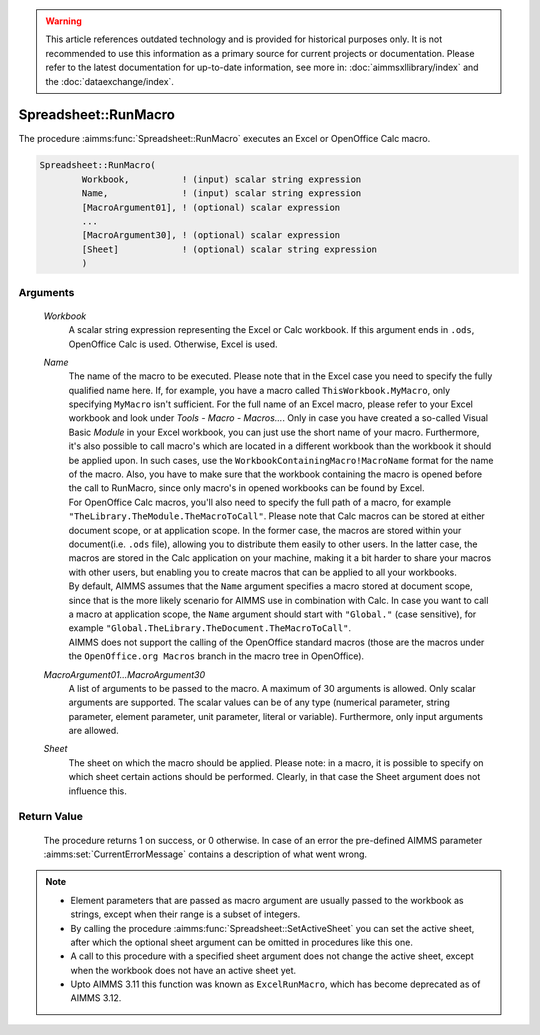.. warning::

  This article references outdated technology and is provided for historical purposes only. 
  It is not recommended to use this information as a primary source for current projects or documentation. 
  Please refer to the latest documentation for up-to-date information, see more in: :doc:`aimmsxllibrary/index` 
  and the :doc:`dataexchange/index`.


.. aimms:procedure:: Spreadsheet::RunMacro(Workbook, Name, MacroArgument01...MacroArgument30, Sheet)

.. _Spreadsheet::RunMacro:

Spreadsheet::RunMacro
=====================

The procedure :aimms:func:`Spreadsheet::RunMacro` executes an Excel or OpenOffice
Calc macro.

.. code-block:: aimms

    Spreadsheet::RunMacro(
            Workbook,          ! (input) scalar string expression
            Name,              ! (input) scalar string expression
            [MacroArgument01], ! (optional) scalar expression
            ...
            [MacroArgument30], ! (optional) scalar expression
            [Sheet]            ! (optional) scalar string expression
            )

Arguments
---------

    *Workbook*
        A scalar string expression representing the Excel or Calc workbook. If
        this argument ends in ``.ods``, OpenOffice Calc is used. Otherwise,
        Excel is used.

    *Name*
        | The name of the macro to be executed. Please note that in the Excel
          case you need to specify the fully qualified name here. If, for
          example, you have a macro called ``ThisWorkbook.MyMacro``, only
          specifying ``MyMacro`` isn't sufficient. For the full name of an Excel
          macro, please refer to your Excel workbook and look under *Tools -
          Macro - Macros...*. Only in case you have created a so-called Visual
          Basic *Module* in your Excel workbook, you can just use the short name
          of your macro. Furthermore, it's also possible to call macro's which
          are located in a different workbook than the workbook it should be
          applied upon. In such cases, use the
          ``WorkbookContainingMacro!MacroName`` format for the name of the
          macro. Also, you have to make sure that the workbook containing the
          macro is opened before the call to RunMacro, since only macro's in
          opened workbooks can be found by Excel.
        | For OpenOffice Calc macros, you'll also need to specify the full path
          of a macro, for example ``"TheLibrary.TheModule.TheMacroToCall"``.
          Please note that Calc macros can be stored at either document scope,
          or at application scope. In the former case, the macros are stored
          within your document(i.e. ``.ods`` file), allowing you to distribute
          them easily to other users. In the latter case, the macros are stored
          in the Calc application on your machine, making it a bit harder to
          share your macros with other users, but enabling you to create macros
          that can be applied to all your workbooks.
        | By default, AIMMS assumes that the ``Name`` argument specifies a macro
          stored at document scope, since that is the more likely scenario for
          AIMMS use in combination with Calc. In case you want to call a macro
          at application scope, the ``Name`` argument should start with
          ``"Global."`` (case sensitive), for example
          ``"Global.TheLibrary.TheDocument.TheMacroToCall"``.
        | AIMMS does not support the calling of the OpenOffice standard macros
          (those are the macros under the ``OpenOffice.org Macros`` branch in
          the macro tree in OpenOffice).

    *MacroArgument01...MacroArgument30*
        A list of arguments to be passed to the macro. A maximum of 30 arguments
        is allowed. Only scalar arguments are supported. The scalar values can
        be of any type (numerical parameter, string parameter, element
        parameter, unit parameter, literal or variable). Furthermore, only input
        arguments are allowed.

    *Sheet*
        The sheet on which the macro should be applied. Please note: in a macro,
        it is possible to specify on which sheet certain actions should be
        performed. Clearly, in that case the Sheet argument does not influence
        this.

Return Value
------------

    The procedure returns 1 on success, or 0 otherwise. In case of an error
    the pre-defined AIMMS parameter :aimms:set:`CurrentErrorMessage` contains a description of what
    went wrong.

.. note::

    -  Element parameters that are passed as macro argument are usually
       passed to the workbook as strings, except when their range is a
       subset of integers.

    -  By calling the procedure :aimms:func:`Spreadsheet::SetActiveSheet` you can set the active sheet,
       after which the optional sheet argument can be omitted in procedures
       like this one.

    -  A call to this procedure with a specified sheet argument does not
       change the active sheet, except when the workbook does not have an
       active sheet yet.

    -  Upto AIMMS 3.11 this function was known as ``ExcelRunMacro``, which
       has become deprecated as of AIMMS 3.12.
